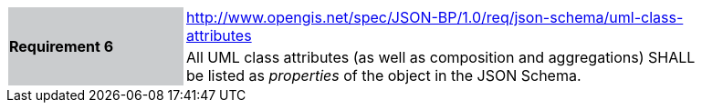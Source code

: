 [width="90%",cols="2,6"]
|===
.2+|*Requirement 6*{set:cellbgcolor:#CACCCE}
|http://www.opengis.net/spec/JSON-BP/1.0/req/json-schema/uml-class-attributes
 {set:cellbgcolor:#FFFFFF} +
a|
All UML class attributes (as well as composition and aggregations) SHALL be listed as _properties_ of the object in the JSON Schema.
|===
